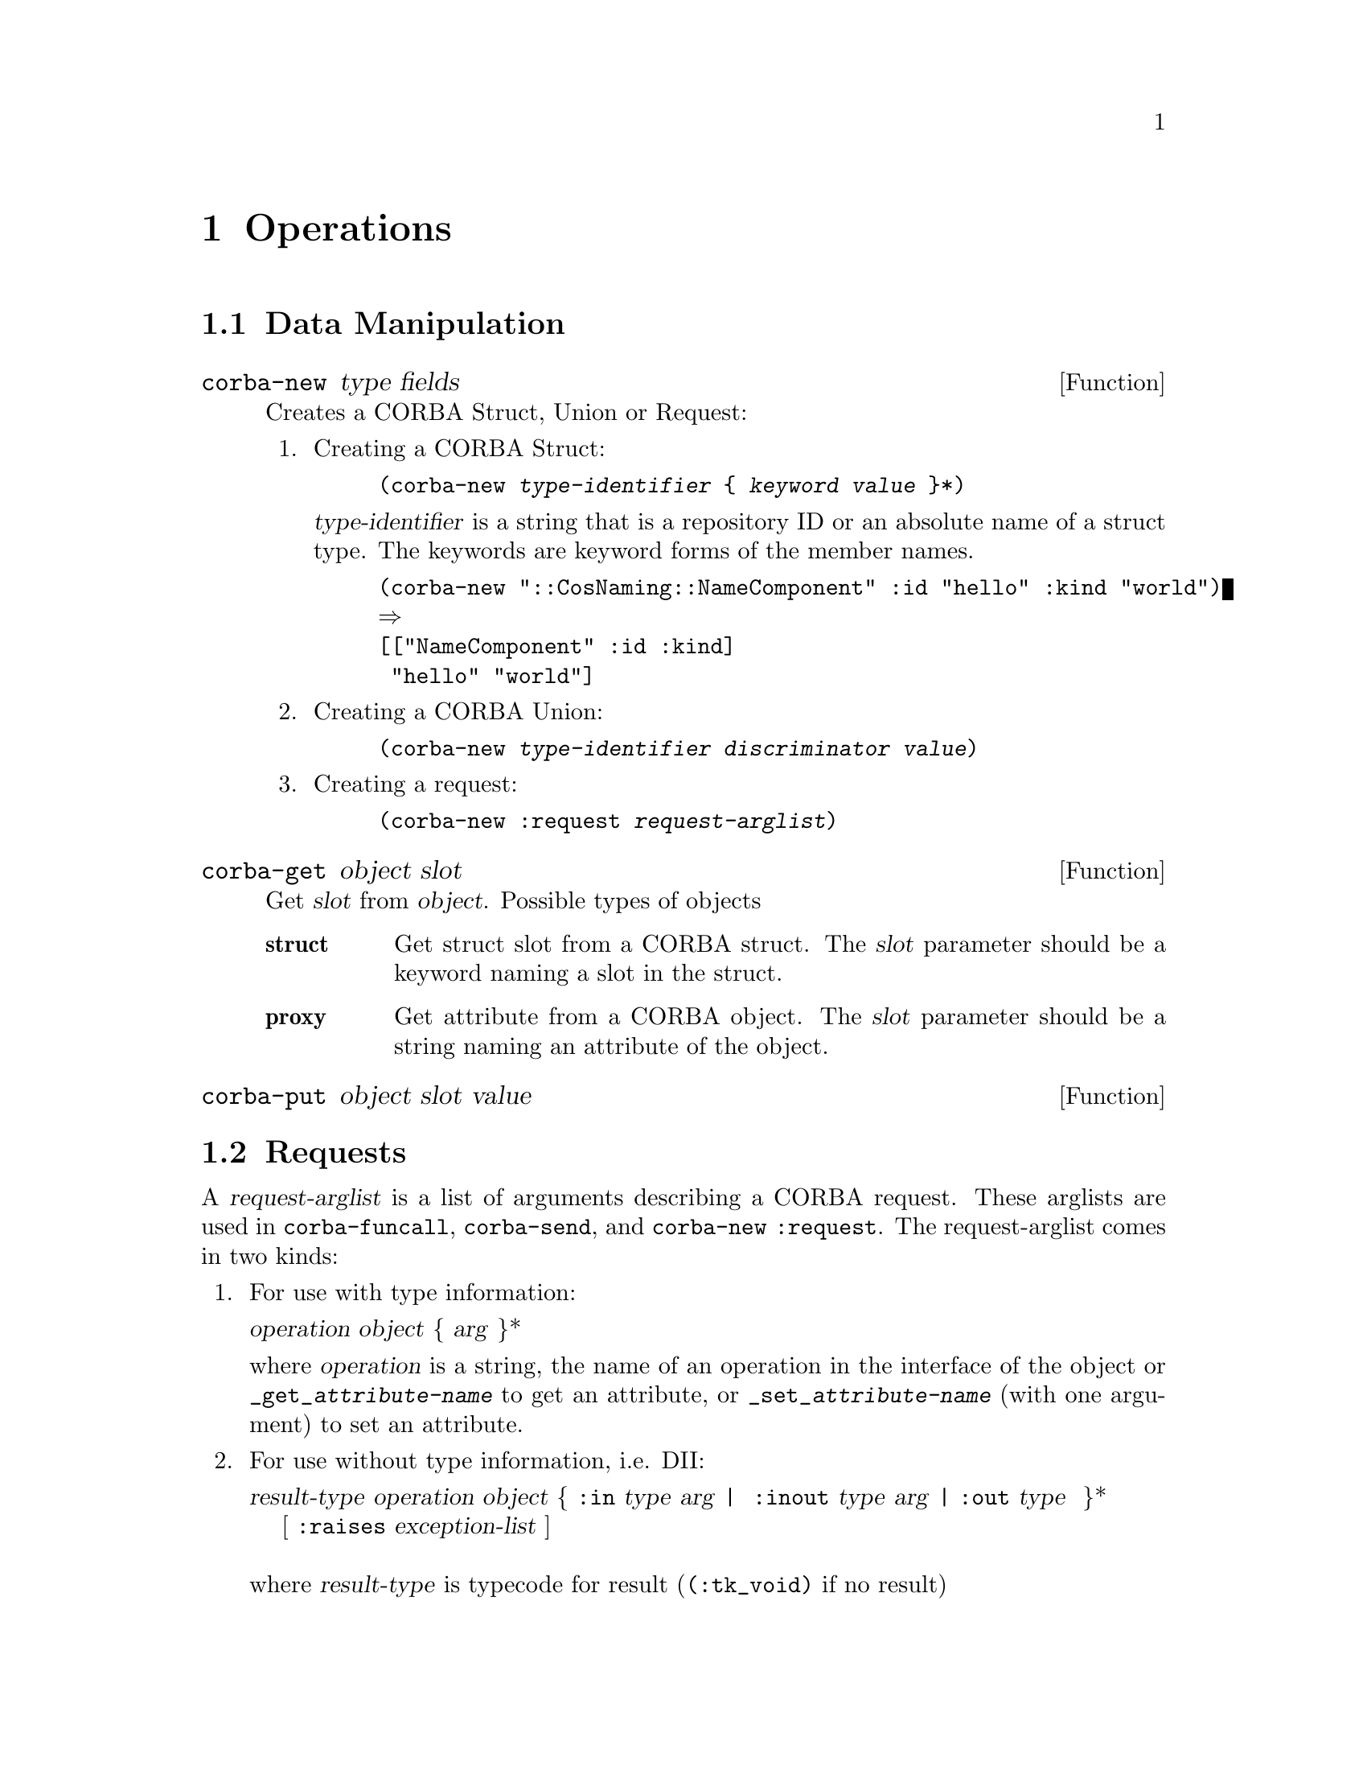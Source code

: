 \input texinfo   @c -*-texinfo-*-
@c %**start of header
@setfilename corba.info
@settitle Emacs CORBA Library
@c @setchapternewpage odd
@c %**end of header

@copying
This manual is for Emacs CORBA Library

Copyright @copyright{} 2008 Lennart Staflin

@quotation
Permission is granted to copy, distribute and/or modify this document
under the terms of the GNU Free Documentation License, Version 1.1 or
any later version published by the Free Software Foundation; with no
Invariant Sections, with the Front-Cover Texts being ``A GNU Manual,''
and with the Back-Cover Texts as in (a) below.  A copy of the
license is included in the section entitled ``GNU Free Documentation
License.''

(a) The FSF's Back-Cover Text is: ``You have freedom to copy and modify
this GNU Manual, like GNU software.  Copies published by the Free
Software Foundation raise funds for GNU development.''
@end quotation
@end copying

@dircategory Emacs
@direntry
* corba: (corba).
@end direntry


@node Top, Data Types, (dir), (dir)
@comment  node-name,  next,  previous,  up

@menu
* Operations::                  
* Obsolete::                    
@end menu



@node Operations, Obsolete, Data Types, Top
@comment  node-name,  next,  previous,  up
@chapter Operations

@section Data Manipulation


@defun corba-new type fields
Creates a CORBA Struct, Union or Request:

@enumerate
@item 
Creating a CORBA Struct:

@example
(corba-new @var{type-identifier} @{ @var{keyword} @var{value} @}*)
@end example

@var{type-identifier} is a string that is a repository ID or an absolute
name of a struct type. The keywords are keyword forms of the member names.

@example
(corba-new "::CosNaming::NameComponent" :id "hello" :kind "world")
@result{}
[["NameComponent" :id :kind]
 "hello" "world"]
@end example

@item 
Creating a CORBA Union:

@example
(corba-new @var{type-identifier} @var{discriminator} @var{value})
@end example

@item 
Creating a request:

@example
(corba-new :request @var{request-arglist})
@end example

@end enumerate
@end defun

@defun corba-get object slot
Get @var{slot} from @var{object}. Possible types of objects

@table @strong
@item struct
Get struct slot from a CORBA struct. The @var{slot} parameter should
be a keyword naming a slot in the struct.

@item proxy
Get attribute from a CORBA object. The @var{slot} parameter should be
a string naming an attribute of the object.

@end table

@end defun

@defun corba-put object slot value

@end defun


@section Requests

A @dfn{request-arglist} is a list of arguments describing a CORBA
request. These arglists are used in @code{corba-funcall},
@code{corba-send}, and @code{corba-new :request}. The request-arglist
comes in two kinds:

@enumerate
@item
For use with type information:

@format
@var{operation} @var{object} @{ @var{arg} @}*
@end format

where @var{operation} is a string, the name of an operation in the
interface of the object or @code{_get_@var{attribute-name}} to get an
attribute, or @code{_set_@var{attribute-name}} (with one argument) to
set an attribute.

@item
For use without type information, i.e. DII:

@format
@var{result-type} @var{operation} @var{object} @{ @code{:in} @var{type} @var{arg} | @
@code{:inout} @var{type} @var{arg} | @code{:out} @var{type}  @}*  
    [ @code{:raises} @var{exception-list} ]

where @var{result-type} is typecode for result (@code{(:tk_void)} if no result)
      @var{object} is a corba-object (i.e. proxy)
      @var{type} is typecode for argument
      @var{arg} is argument value
      @var{exception-list} is ??
@end format

@end enumerate


@defun corba-funcall @var{request-arglist}
Where @var{request-arglist} is a request-arglist as described above.

Send request to remote object and wait for reply. Returns the list of
result (unless result type is void) and output (i.e @code{out} and
@code{inout}) parameters.
@end defun

@defun corba-send [@code{:oneway}] @var{request-arglist}
Where @var{request-arglist} is a request-arglist as described above.

Send request to remote object and do not wait for reply. 
Returns a request object. The request can be polled
(@code{corba-poll}) to see if reply has arrived. The results of the
reply can be retrieved with @code{corba-result}.

If @code{:oneway} is specified, no reply is expected and
@code{corba-poll} or @code{corba-result} should not be used.
@end defun


@node Obsolete,  , Operations, Top
@comment  node-name,  next,  previous,  up
@chapter Obsolete

@defun corba-object-create-request object op args
Create a request object for the corba @var{object} and the operation
@var{op} on the arguments @var{args}.  The arguments are the
in-paramenters of the operation in the IDL-definition. This functions
requires that the interface for the object is known to the orb, either
from an explicit definition of the interface or from an Interface
Repository.
@end defun

@defun corba-request-invoke request &optional flags
Invoke the remote CORBA operation defined by @var{request} returning the
list of the values of the out parameters.
@end defun

@defun corba-request-send request &optional flags
Send the request to perform the remote CORBA operation defined by
@var{request}.  To get the response from the server use
@code{corba-request-get-response} or @code{corba-get-next-response}.  The
result from the operation will then be available with
@code{corba-request-result}.  Several requests can be sent before the
getting the response.  The flags argument is a list of symbols. The only
recognized symbol is @code{no-response} that indicates to the server
that no response is expected.
@end defun

@defun corba-request-get-response request &optional flags
Get the response for the @var{request} sent earlier with
@code{corba-request-send}.  If @var{flags} is list containing the
symbols @code{no-wait}, the function will not wait for the response if
it is not immediately available.  Returns @code{t} if the response has
arrived otherwise returns @code{nil} (will always return @code{t} unless
flags contains @code{no-wait}.)
@end defun


The standard ORB interface.

@defun corba-init
Initiates the ORB and returns the orb object.  
@end defun

@defun corba-resolve-initial-references orb name
Returns an object reference to the object named by @var{name}.  The
@var{orb} parameter should be the value from @code{corba-orb-init}
The names recognized are @code{NameService} and
@code{InterfaceRepository}.  You need to tell the orb the IOR for
theses by setting the @code{corba-name-service} and
@code{corba-interface-repository} variables.
@end defun

@defvar corba-name-service
The IOR of the Name Service.
@end defvar

@defvar corba-interface-repository
The IOR of the Interface Repository.
@end defvar


@defun corba-invoke object op &rest args
Invoke the operation @var{op} on the object reference @var{object} with
the arguments @var{args}.  The results of the operation is returned as a
list.  This is equivalent of creating a request with
@code{corba-object-create-request} and calling
@code{corba-request-invoke} on it.  Then getting the result with
@code{corba-request-result}.
@end defun

Example use:

@example
ELISP> (setq orb (corba-orb-init))
nil
ELISP> (setq ns (corba-orb-resolve-initial-references orb "NameService"))
[cl-struct-corba-object "IDL:omg.org/CosNaming/NamingContext:1.0" "t2"
4711 ...]
ELISP> (corba-invoke ns "list" 100)
((("IDL:omg.org/CosNaming/Binding:1.0"
   (binding-name
    ("IDL:omg.org/CosNaming/NameComponent:1.0"
     (id . "tab")
     (kind . "")))
   (binding-type . 0))
  ("IDL:omg.org/CosNaming/Binding:1.0"
   (binding-name
    ("IDL:omg.org/CosNaming/NameComponent:1.0"
     (id . "dev")
     (kind . "C")))
   (binding-type . 1))
  ("IDL:omg.org/CosNaming/Binding:1.0"
   (binding-name
    ("IDL:omg.org/CosNaming/NameComponent:1.0"
     (id . "test")
     (kind . "C")))
   (binding-type . 1)))
 [cl-struct-corba-object "" nil nil nil nil nil])
@end example


@node Data Types, Operations, Top, Top
@comment  node-name,  next,  previous,  up
@section Data Types

@deftp {Data type} corba-request
Describes a request (an operation on a CORBA object) to be sent to a
remote server.  The request has attributes for object, operation,
arguments, result, ...

A @code{corba-request} can be created from an object with
@code{corba-object-create-request} or directly with
@code{make-corba-request}.
@end deftp

@deftp {Data type} corba-object
An object reference to a CORBA object.  The object can be a nil object,
recognized with the @code{corba-object-is-nil} predicate.  The type of
the object can be checked with @code{corba-object-is-a}.  The expression
@code{(corba-object-is-a obj "IDL:omg.org/CORBA/Object:1.0")} should
always be true for any CORBA object @code{obj}.
@end deftp


@bye
